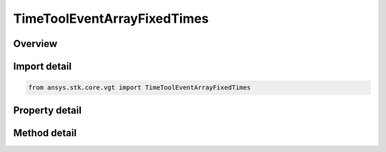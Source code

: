 TimeToolEventArrayFixedTimes
============================

.. py:class:: ansys.stk.core.vgt.TimeToolEventArrayFixedTimes

   Bases: :py:class:`~ansys.stk.core.vgt.ITimeToolEventArray`, :py:class:`~ansys.stk.core.vgt.IAnalysisWorkbenchComponent`

   Array defined by time ordered instants each explicitly specified.

.. py:currentmodule:: TimeToolEventArrayFixedTimes

Overview
--------

.. tab-set::

    .. tab-item:: Methods
        
        .. list-table::
            :header-rows: 0
            :widths: auto

            * - :py:attr:`~ansys.stk.core.vgt.TimeToolEventArrayFixedTimes.set_array_times`
              - Set array of times.

    .. tab-item:: Properties
        
        .. list-table::
            :header-rows: 0
            :widths: auto

            * - :py:attr:`~ansys.stk.core.vgt.TimeToolEventArrayFixedTimes.array_times`
              - The array of times.



Import detail
-------------

.. code-block:: python

    from ansys.stk.core.vgt import TimeToolEventArrayFixedTimes


Property detail
---------------

.. py:property:: array_times
    :canonical: ansys.stk.core.vgt.TimeToolEventArrayFixedTimes.array_times
    :type: list

    The array of times.


Method detail
-------------


.. py:method:: set_array_times(self, times: list) -> None
    :canonical: ansys.stk.core.vgt.TimeToolEventArrayFixedTimes.set_array_times

    Set array of times.

    :Parameters:

    **times** : :obj:`~list`

    :Returns:

        :obj:`~None`

